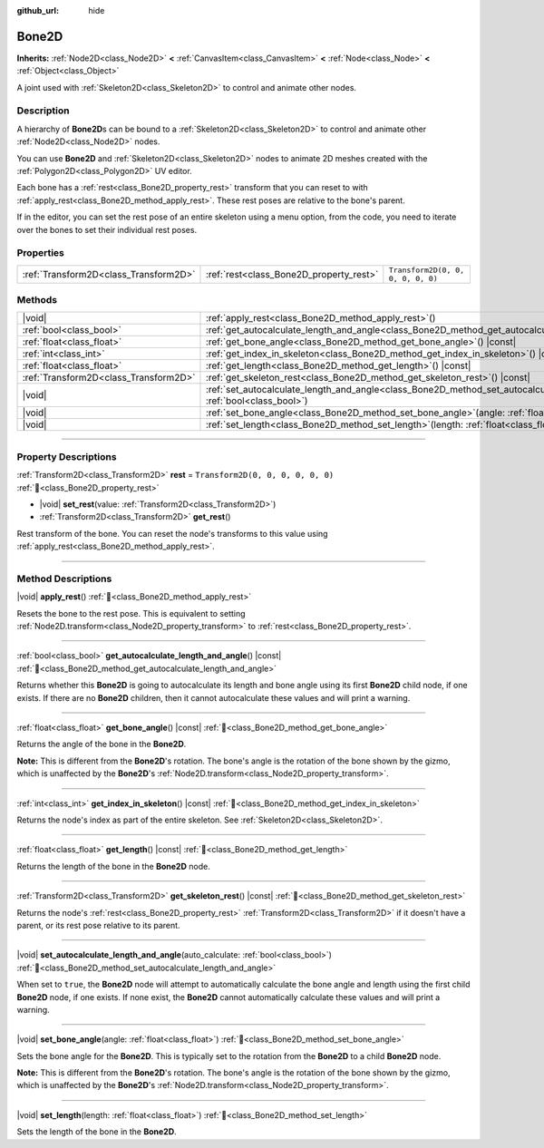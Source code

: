 :github_url: hide

.. DO NOT EDIT THIS FILE!!!
.. Generated automatically from Redot engine sources.
.. Generator: https://github.com/Redot-Engine/redot-engine/tree/master/doc/tools/make_rst.py.
.. XML source: https://github.com/Redot-Engine/redot-engine/tree/master/doc/classes/Bone2D.xml.

.. _class_Bone2D:

Bone2D
======

**Inherits:** :ref:`Node2D<class_Node2D>` **<** :ref:`CanvasItem<class_CanvasItem>` **<** :ref:`Node<class_Node>` **<** :ref:`Object<class_Object>`

A joint used with :ref:`Skeleton2D<class_Skeleton2D>` to control and animate other nodes.

.. rst-class:: classref-introduction-group

Description
-----------

A hierarchy of **Bone2D**\ s can be bound to a :ref:`Skeleton2D<class_Skeleton2D>` to control and animate other :ref:`Node2D<class_Node2D>` nodes.

You can use **Bone2D** and :ref:`Skeleton2D<class_Skeleton2D>` nodes to animate 2D meshes created with the :ref:`Polygon2D<class_Polygon2D>` UV editor.

Each bone has a :ref:`rest<class_Bone2D_property_rest>` transform that you can reset to with :ref:`apply_rest<class_Bone2D_method_apply_rest>`. These rest poses are relative to the bone's parent.

If in the editor, you can set the rest pose of an entire skeleton using a menu option, from the code, you need to iterate over the bones to set their individual rest poses.

.. rst-class:: classref-reftable-group

Properties
----------

.. table::
   :widths: auto

   +---------------------------------------+-----------------------------------------+-----------------------------------+
   | :ref:`Transform2D<class_Transform2D>` | :ref:`rest<class_Bone2D_property_rest>` | ``Transform2D(0, 0, 0, 0, 0, 0)`` |
   +---------------------------------------+-----------------------------------------+-----------------------------------+

.. rst-class:: classref-reftable-group

Methods
-------

.. table::
   :widths: auto

   +---------------------------------------+---------------------------------------------------------------------------------------------------------------------------------------------------+
   | |void|                                | :ref:`apply_rest<class_Bone2D_method_apply_rest>`\ (\ )                                                                                           |
   +---------------------------------------+---------------------------------------------------------------------------------------------------------------------------------------------------+
   | :ref:`bool<class_bool>`               | :ref:`get_autocalculate_length_and_angle<class_Bone2D_method_get_autocalculate_length_and_angle>`\ (\ ) |const|                                   |
   +---------------------------------------+---------------------------------------------------------------------------------------------------------------------------------------------------+
   | :ref:`float<class_float>`             | :ref:`get_bone_angle<class_Bone2D_method_get_bone_angle>`\ (\ ) |const|                                                                           |
   +---------------------------------------+---------------------------------------------------------------------------------------------------------------------------------------------------+
   | :ref:`int<class_int>`                 | :ref:`get_index_in_skeleton<class_Bone2D_method_get_index_in_skeleton>`\ (\ ) |const|                                                             |
   +---------------------------------------+---------------------------------------------------------------------------------------------------------------------------------------------------+
   | :ref:`float<class_float>`             | :ref:`get_length<class_Bone2D_method_get_length>`\ (\ ) |const|                                                                                   |
   +---------------------------------------+---------------------------------------------------------------------------------------------------------------------------------------------------+
   | :ref:`Transform2D<class_Transform2D>` | :ref:`get_skeleton_rest<class_Bone2D_method_get_skeleton_rest>`\ (\ ) |const|                                                                     |
   +---------------------------------------+---------------------------------------------------------------------------------------------------------------------------------------------------+
   | |void|                                | :ref:`set_autocalculate_length_and_angle<class_Bone2D_method_set_autocalculate_length_and_angle>`\ (\ auto_calculate\: :ref:`bool<class_bool>`\ ) |
   +---------------------------------------+---------------------------------------------------------------------------------------------------------------------------------------------------+
   | |void|                                | :ref:`set_bone_angle<class_Bone2D_method_set_bone_angle>`\ (\ angle\: :ref:`float<class_float>`\ )                                                |
   +---------------------------------------+---------------------------------------------------------------------------------------------------------------------------------------------------+
   | |void|                                | :ref:`set_length<class_Bone2D_method_set_length>`\ (\ length\: :ref:`float<class_float>`\ )                                                       |
   +---------------------------------------+---------------------------------------------------------------------------------------------------------------------------------------------------+

.. rst-class:: classref-section-separator

----

.. rst-class:: classref-descriptions-group

Property Descriptions
---------------------

.. _class_Bone2D_property_rest:

.. rst-class:: classref-property

:ref:`Transform2D<class_Transform2D>` **rest** = ``Transform2D(0, 0, 0, 0, 0, 0)`` :ref:`🔗<class_Bone2D_property_rest>`

.. rst-class:: classref-property-setget

- |void| **set_rest**\ (\ value\: :ref:`Transform2D<class_Transform2D>`\ )
- :ref:`Transform2D<class_Transform2D>` **get_rest**\ (\ )

Rest transform of the bone. You can reset the node's transforms to this value using :ref:`apply_rest<class_Bone2D_method_apply_rest>`.

.. rst-class:: classref-section-separator

----

.. rst-class:: classref-descriptions-group

Method Descriptions
-------------------

.. _class_Bone2D_method_apply_rest:

.. rst-class:: classref-method

|void| **apply_rest**\ (\ ) :ref:`🔗<class_Bone2D_method_apply_rest>`

Resets the bone to the rest pose. This is equivalent to setting :ref:`Node2D.transform<class_Node2D_property_transform>` to :ref:`rest<class_Bone2D_property_rest>`.

.. rst-class:: classref-item-separator

----

.. _class_Bone2D_method_get_autocalculate_length_and_angle:

.. rst-class:: classref-method

:ref:`bool<class_bool>` **get_autocalculate_length_and_angle**\ (\ ) |const| :ref:`🔗<class_Bone2D_method_get_autocalculate_length_and_angle>`

Returns whether this **Bone2D** is going to autocalculate its length and bone angle using its first **Bone2D** child node, if one exists. If there are no **Bone2D** children, then it cannot autocalculate these values and will print a warning.

.. rst-class:: classref-item-separator

----

.. _class_Bone2D_method_get_bone_angle:

.. rst-class:: classref-method

:ref:`float<class_float>` **get_bone_angle**\ (\ ) |const| :ref:`🔗<class_Bone2D_method_get_bone_angle>`

Returns the angle of the bone in the **Bone2D**.

\ **Note:** This is different from the **Bone2D**'s rotation. The bone's angle is the rotation of the bone shown by the gizmo, which is unaffected by the **Bone2D**'s :ref:`Node2D.transform<class_Node2D_property_transform>`.

.. rst-class:: classref-item-separator

----

.. _class_Bone2D_method_get_index_in_skeleton:

.. rst-class:: classref-method

:ref:`int<class_int>` **get_index_in_skeleton**\ (\ ) |const| :ref:`🔗<class_Bone2D_method_get_index_in_skeleton>`

Returns the node's index as part of the entire skeleton. See :ref:`Skeleton2D<class_Skeleton2D>`.

.. rst-class:: classref-item-separator

----

.. _class_Bone2D_method_get_length:

.. rst-class:: classref-method

:ref:`float<class_float>` **get_length**\ (\ ) |const| :ref:`🔗<class_Bone2D_method_get_length>`

Returns the length of the bone in the **Bone2D** node.

.. rst-class:: classref-item-separator

----

.. _class_Bone2D_method_get_skeleton_rest:

.. rst-class:: classref-method

:ref:`Transform2D<class_Transform2D>` **get_skeleton_rest**\ (\ ) |const| :ref:`🔗<class_Bone2D_method_get_skeleton_rest>`

Returns the node's :ref:`rest<class_Bone2D_property_rest>` :ref:`Transform2D<class_Transform2D>` if it doesn't have a parent, or its rest pose relative to its parent.

.. rst-class:: classref-item-separator

----

.. _class_Bone2D_method_set_autocalculate_length_and_angle:

.. rst-class:: classref-method

|void| **set_autocalculate_length_and_angle**\ (\ auto_calculate\: :ref:`bool<class_bool>`\ ) :ref:`🔗<class_Bone2D_method_set_autocalculate_length_and_angle>`

When set to ``true``, the **Bone2D** node will attempt to automatically calculate the bone angle and length using the first child **Bone2D** node, if one exists. If none exist, the **Bone2D** cannot automatically calculate these values and will print a warning.

.. rst-class:: classref-item-separator

----

.. _class_Bone2D_method_set_bone_angle:

.. rst-class:: classref-method

|void| **set_bone_angle**\ (\ angle\: :ref:`float<class_float>`\ ) :ref:`🔗<class_Bone2D_method_set_bone_angle>`

Sets the bone angle for the **Bone2D**. This is typically set to the rotation from the **Bone2D** to a child **Bone2D** node.

\ **Note:** This is different from the **Bone2D**'s rotation. The bone's angle is the rotation of the bone shown by the gizmo, which is unaffected by the **Bone2D**'s :ref:`Node2D.transform<class_Node2D_property_transform>`.

.. rst-class:: classref-item-separator

----

.. _class_Bone2D_method_set_length:

.. rst-class:: classref-method

|void| **set_length**\ (\ length\: :ref:`float<class_float>`\ ) :ref:`🔗<class_Bone2D_method_set_length>`

Sets the length of the bone in the **Bone2D**.

.. |virtual| replace:: :abbr:`virtual (This method should typically be overridden by the user to have any effect.)`
.. |const| replace:: :abbr:`const (This method has no side effects. It doesn't modify any of the instance's member variables.)`
.. |vararg| replace:: :abbr:`vararg (This method accepts any number of arguments after the ones described here.)`
.. |constructor| replace:: :abbr:`constructor (This method is used to construct a type.)`
.. |static| replace:: :abbr:`static (This method doesn't need an instance to be called, so it can be called directly using the class name.)`
.. |operator| replace:: :abbr:`operator (This method describes a valid operator to use with this type as left-hand operand.)`
.. |bitfield| replace:: :abbr:`BitField (This value is an integer composed as a bitmask of the following flags.)`
.. |void| replace:: :abbr:`void (No return value.)`
